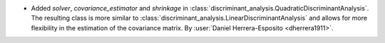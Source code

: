 - Added `solver`, `covariance_estimator` and `shrinkage` in
  :class:`discriminant_analysis.QuadraticDiscriminantAnalysis`.
  The resulting class is more similar to
  :class:`discriminant_analysis.LinearDiscriminantAnalysis`
  and allows for more flexibility in the estimation of the covariance matrix.
  By :user:`Daniel Herrera-Esposito <dherrera1911>`.
